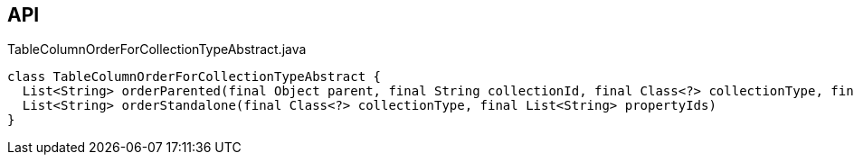 :Notice: Licensed to the Apache Software Foundation (ASF) under one or more contributor license agreements. See the NOTICE file distributed with this work for additional information regarding copyright ownership. The ASF licenses this file to you under the Apache License, Version 2.0 (the "License"); you may not use this file except in compliance with the License. You may obtain a copy of the License at. http://www.apache.org/licenses/LICENSE-2.0 . Unless required by applicable law or agreed to in writing, software distributed under the License is distributed on an "AS IS" BASIS, WITHOUT WARRANTIES OR  CONDITIONS OF ANY KIND, either express or implied. See the License for the specific language governing permissions and limitations under the License.

== API

[source,java]
.TableColumnOrderForCollectionTypeAbstract.java
----
class TableColumnOrderForCollectionTypeAbstract {
  List<String> orderParented(final Object parent, final String collectionId, final Class<?> collectionType, final List<String> propertyIds)
  List<String> orderStandalone(final Class<?> collectionType, final List<String> propertyIds)
}
----

